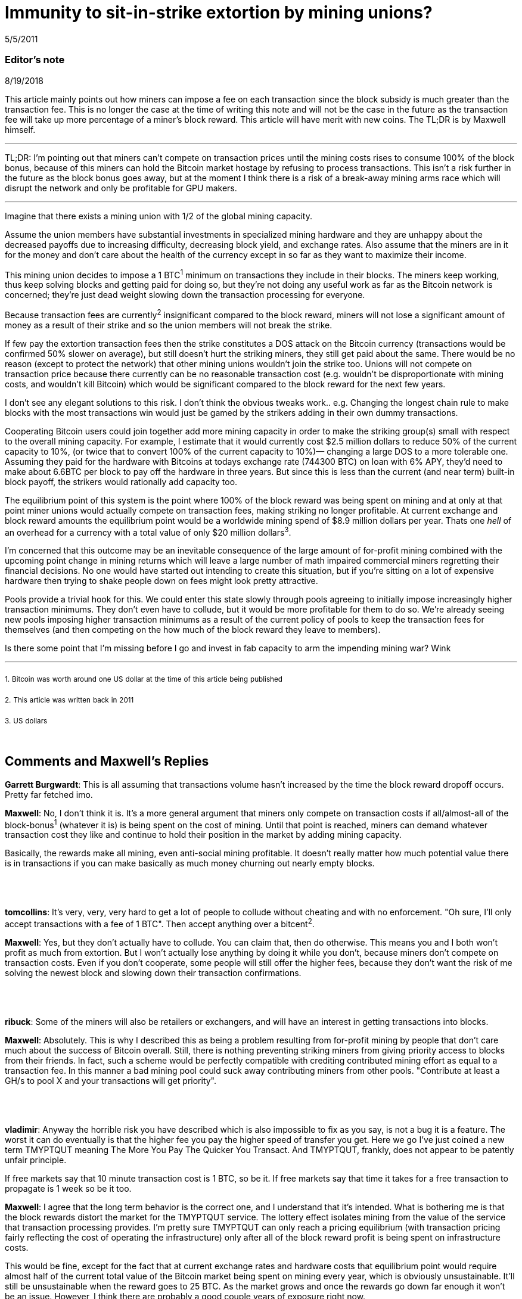 = Immunity to sit-in-strike extortion by mining unions?

5/5/2011

=== Editor's note

8/19/2018

This article mainly points out how miners can impose a fee on each transaction since the block subsidy is much greater than the transaction fee. This is no longer the case at the time of writing this note and will not be the case in the future as the transaction fee will take up more percentage of a miner's block reward. This article will have merit with new coins. The TL;DR is by Maxwell himself.

'''

TL;DR:  I'm pointing out that miners can't compete on transaction prices until the mining costs rises to consume 100% of the block bonus, because of this miners can hold the Bitcoin market hostage by refusing to process transactions. This isn't a risk further in the future as the block bonus goes away, but at the moment I think there is a risk of a break-away mining arms race which will disrupt the network and only be profitable for GPU makers.

'''

Imagine that there exists a mining union with 1/2 of the global mining capacity.

Assume the union members have substantial investments in specialized mining hardware and they are unhappy about the decreased payoffs due to increasing difficulty, decreasing block yield, and exchange rates. Also assume that the miners are in it for the money and don't care about the health of the currency except in so far as they want to maximize their income.

This mining union decides to impose a 1 BTC^1^ minimum on transactions they include in their blocks. The miners keep working, thus keep solving blocks and getting paid for doing so, but they're not doing any useful work as far as the Bitcoin network is concerned; they're just dead weight slowing down the transaction processing for everyone.

Because transaction fees are currently^2^ insignificant compared to the block reward, miners will not lose a significant amount of money as a result of their strike and so the union members will not break the strike.

If few pay the extortion transaction fees then the strike constitutes a DOS attack on the Bitcoin currency (transactions would be confirmed 50% slower on average), but still doesn't hurt the striking miners, they still get paid about the same.  There would be no reason (except to protect the network) that other mining unions wouldn't join the strike too. Unions will not compete on transaction price because there currently can be no reasonable transaction cost (e.g. wouldn't be disproportionate with mining costs, and wouldn't kill Bitcoin) which would be significant compared to the block reward for the next few years.

I don't see any elegant solutions to this risk. I don't think the obvious tweaks work.. e.g. Changing the longest chain rule to make blocks with the most transactions win would just be gamed by the strikers adding in their own dummy transactions.

Cooperating Bitcoin users could join together add more mining capacity in order to make the striking group(s) small with respect to the overall mining capacity. For example, I estimate that it would currently cost $2.5 million dollars to reduce 50% of the current capacity to 10%, (or twice that to convert 100% of the current capacity to 10%)— changing a large DOS to a more tolerable one.  Assuming they paid for the hardware with Bitcoins at todays exchange rate (744300 BTC) on loan with 6% APY, they'd need to make about 6.6BTC per block to pay off the hardware in three years. But since this is less than the current (and near term) built-in block payoff, the strikers would rationally add capacity too.

The equilibrium point of this system is the point where 100% of the block reward was being spent on mining and at only at that point miner unions would actually compete on transaction fees, making striking no longer profitable. At current exchange and block reward amounts the equilibrium point would be a worldwide mining spend of $8.9 million dollars per year. Thats one _hell_ of an overhead for a currency with a total value of only $20 million dollars^3^.

I'm concerned that this outcome may be an inevitable consequence of the large amount of for-profit mining combined with the upcoming point change in mining returns which will leave a large number of math impaired commercial miners regretting their financial decisions. No one would have started out intending to create this situation, but if you're sitting on a lot of expensive hardware then trying to shake people down on fees might look pretty attractive.

Pools provide a trivial hook for this. We could enter this state slowly through pools agreeing to initially impose increasingly higher transaction minimums. They don't even have to collude, but it would be more profitable for them to do so.  We're already seeing new pools imposing higher transaction minimums as a result of the current policy of pools to keep the transaction fees for themselves (and then competing on the how much of the block reward they leave to members).

Is there some point that I'm missing before I go and invest in fab capacity to arm the impending mining war? Wink

'''

~1.~ ~Bitcoin~ ~was~ ~worth~ ~around~ ~one~ ~US~ ~dollar~ ~at~ ~the~ ~time~ ~of~ ~this~ ~article~ ~being~ ~published~

~2.~ ~This~ ~article~ ~was~ ~written~ ~back~ ~in~ ~2011~

~3.~ ~US~ ~dollars~

{empty} +

== Comments and Maxwell's Replies

*Garrett Burgwardt*: This is all assuming that transactions volume hasn't increased by the time the block reward dropoff occurs. Pretty far fetched imo.

*Maxwell*: No, I don't think it is. It's a more general argument that miners only compete on transaction costs if all/almost-all of the block-bonus^1^ (whatever it is) is being spent on the cost of mining.  Until that point is reached, miners can demand whatever transaction cost they like and continue to hold their position in the market by adding mining capacity.

Basically, the rewards make all mining, even anti-social mining profitable. It doesn't really matter how much potential value there is in transactions if you can make basically as much money churning out nearly empty blocks.

{empty} +
{empty} +
{empty} +
*tomcollins*: It's very, very, very hard to get a lot of people to collude without cheating and with no enforcement.
"Oh sure, I'll only accept transactions with a fee of 1 BTC".  Then accept anything over a bitcent^2^.

*Maxwell*: Yes, but they don't actually have to collude. You can claim that, then do otherwise. This means you and I both won't profit as much from extortion. But I won't actually lose anything by doing it while you don't, because miners don't compete on transaction costs. Even if you don't cooperate, some people will still offer the higher fees, because they don't want the risk of me solving the newest block and slowing down their transaction confirmations.

{empty} +
{empty} +
{empty} +
*ribuck*: Some of the miners will also be retailers or exchangers, and will have an interest in getting transactions into blocks.

*Maxwell*: Absolutely. This is why I described this as being a problem resulting from for-profit mining by people that don't care much about the success of Bitcoin overall. Still, there is nothing preventing striking miners from giving priority access to blocks from their friends. In fact, such a scheme would be perfectly compatible with crediting contributed mining effort as equal to a transaction fee. In this manner a bad mining pool could suck away contributing miners from other pools. "Contribute at least a GH/s to pool X and your transactions will get priority".

{empty} +
{empty} +
{empty} +
*vladimir*: Anyway the horrible risk you have described which is also impossible to fix as you say, is not a bug it is a feature. The worst it can do eventually is that the higher fee you pay the higher speed of transfer you get. Here we go I've just coined a new term TMYPTQUT meaning The More You Pay The Quicker You Transact. And TMYPTQUT, frankly, does not appear to be patently unfair principle.

If free markets say that 10 minute transaction cost is 1 BTC, so be it. If free markets say that time it takes for a free transaction to propagate is 1 week so be it too.

*Maxwell*: I agree that the long term behavior is the correct one, and I understand that it's intended. What is bothering me is that the block rewards distort the market for the TMYPTQUT service. The lottery effect isolates mining from the value of the service that transaction processing provides. I'm pretty sure TMYPTQUT can only reach a pricing equilibrium (with transaction pricing fairly reflecting the cost of operating the infrastructure) only after all of the block reward profit is being spent on infrastructure costs.

This would be fine, except for the fact that at current exchange rates and hardware costs that equilibrium point would require almost half of the current total value of the Bitcoin market being spent on mining every year, which is obviously unsustainable.  It'll still be unsustainable when the reward goes to 25 BTC. As the market grows and once the rewards go down far enough it won't be an issue. However, I think there are probably a good couple years of exposure right now.

{empty} +
{empty} +
{empty} +
*kirian*: I think there is also another dynamic - if the miners strike as you describe it causes the transaction speed to slow down this would impact the usefulness of Bitcoin and hence reduce its value. So the 50 BTC the miners for solving a block would be worth less.

Go on strike and hope to extort extra tx fee revenue but the 50 BTC bounty is worth less
or
Don't go on strike the the 50 BTC bounty value is worth more

*Maxwell*: Absolutely— and this is why you'd never start off buying mining hardware with the intention of going on strike.  But what happens when you've bought a ton of mining hardware and poor planning, greed, or market dynamics leave you unhappy with your returns?

At the moment the marginal risk of collapsing the market in the short term is fairly small. The Bitcoin transaction rates are fairly low compared to the dollar value of the market. Investors/speculators don't really care much if the networks is currently slow. Of course, you would plan to exit the market before the arms race breaks it.

It seems clear enough to me from the threads in the mining forum that people are buying non-trivial amounts of hardware based on assuming the current rates of return and ignoring the _known_ factors which will inevitably reduce the returns in mining investments, much less the unknown ones (like all the other people, making the same purchasing decisions). I've seen quite a few people that don't understand that there will only be a fixed number of coins created per day on average which will be spread proportionally among the miners (e.g. that adding mining workers is zero-sum— and in fact the pools with the dumb sha-cracking GPU workers actually _decrease_  the network's total transaction handling ability— GPUs are not very useful for transaction handling, but we've now difficulty-ied CPUs which _are_ good for that right out of the market).

'''

~1.~ ~The~ ~more~ ~frequently~ ~used~ ~term~ ~at~ ~the~ ~time~ ~of~ ~writing~ ~this~ ~note~ ~is~ ~block~ ~subsidy.~

~2.~ ~One~ ~hundredth~ ~of~ ~BTC.~
